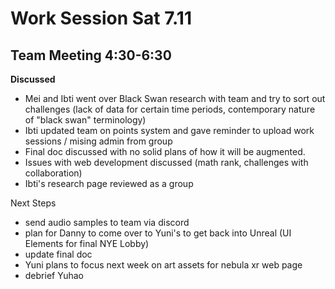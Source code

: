 * Work Session Sat 7.11
** Team Meeting 4:30-6:30

*Discussed*
- Mei and Ibti went over Black Swan research with team and try to sort out challenges (lack of data for certain time periods, contemporary nature of "black swan" terminology)
- Ibti updated team on points system and gave reminder to upload work sessions / mising admin from group
- Final doc discussed with no solid plans of how it will be augmented.
- Issues with web development discussed (math rank, challenges with collaboration)
- Ibti's research page reviewed as a group

Next Steps
- send audio samples to team via discord
- plan for Danny to come over to Yuni's to get back into Unreal (UI Elements for final NYE Lobby)
- update final doc
- Yuni plans to focus next week on art assets for nebula xr web page
- debrief Yuhao
